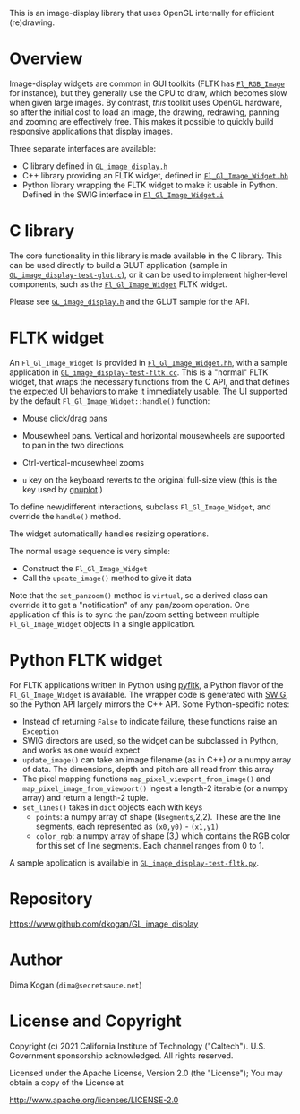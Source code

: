 This is an image-display library that uses OpenGL internally for efficient
(re)drawing. 

* Overview
Image-display widgets are common in GUI toolkits (FLTK has [[https://www.fltk.org/doc-1.3/classFl__RGB__Image.html][=Fl_RGB_Image=]] for
instance), but they generally use the CPU to draw, which becomes slow when given
large images. By contrast, /this/ toolkit uses OpenGL hardware, so after the
initial cost to load an image, the drawing, redrawing, panning and zooming are
effectively free. This makes it possible to quickly build responsive
applications that display images.

Three separate interfaces are available:

- C library defined in [[https://github.com/dkogan/GL_image_display/blob/master/GL_image_display.h][=GL_image_display.h=]]
- C++ library providing an FLTK widget, defined in [[https://github.com/dkogan/GL_image_display/blob/master/Fl_Gl_Image_Widget.hh][=Fl_Gl_Image_Widget.hh=]]
- Python library wrapping the FLTK widget to make it usable in Python. Defined
  in the SWIG interface in [[https://github.com/dkogan/GL_image_display/blob/master/Fl_Gl_Image_Widget.i][=Fl_Gl_Image_Widget.i=]]

* C library
The core functionality in this library is made available in the C library. This
can be used directly to build a GLUT application (sample in
[[https://github.com/dkogan/GL_image_display/blob/master/GL_image_display-test-glut.c][=GL_image_display-test-glut.c=]]), or it can be used to implement higher-level
components, such as the [[https://github.com/dkogan/GL_image_display/blob/master/Fl_Gl_Image_Widget.hh][=Fl_Gl_Image_Widget=]] FLTK widget.

Please see [[https://github.com/dkogan/GL_image_display/blob/master/GL_image_display.h][=GL_image_display.h=]] and the GLUT sample for the API.

* FLTK widget
An =Fl_Gl_Image_Widget= is provided in [[https://github.com/dkogan/GL_image_display/blob/master/Fl_Gl_Image_Widget.hh][=Fl_Gl_Image_Widget.hh=]], with a sample
application in [[https://github.com/dkogan/GL_image_display/blob/master/GL_image_display-test-fltk.cc][=GL_image_display-test-fltk.cc=]]. This is a "normal" FLTK widget,
that wraps the necessary functions from the C API, and that defines the expected
UI behaviors to make it immediately usable. The UI supported by the default
=Fl_Gl_Image_Widget::handle()= function:

- Mouse click/drag pans

- Mousewheel pans. Vertical and horizontal mousewheels are supported to pan in
  the two directions

- Ctrl-vertical-mousewheel zooms

- =u= key on the keyboard reverts to the original full-size view (this is the
  key used by [[http://gnuplot.info][gnuplot]].)

To define new/different interactions, subclass =Fl_Gl_Image_Widget=, and
override the =handle()= method.

The widget automatically handles resizing operations.

The normal usage sequence is very simple:

- Construct the =Fl_Gl_Image_Widget=
- Call the =update_image()= method to give it data

Note that the =set_panzoom()= method is =virtual=, so a derived class can
override it to get a "notification" of any pan/zoom operation. One application
of this is to sync the pan/zoom setting between multiple =Fl_Gl_Image_Widget=
objects in a single application.

* Python FLTK widget
For FLTK applications written in Python using [[https://pyfltk.sourceforge.io/][pyfltk]], a Python flavor of the
=Fl_Gl_Image_Widget= is available. The wrapper code is generated with [[http://www.swig.org][SWIG]], so
the Python API largely mirrors the C++ API. Some Python-specific notes:

- Instead of returning =False= to indicate failure, these functions raise an
  =Exception=
- SWIG directors are used, so the widget can be subclassed in Python, and works
  as one would expect
- =update_image()= can take an image filename (as in C++) /or/ a numpy array of
  data. The dimensions, depth and pitch are all read from this array
- The pixel mapping functions =map_pixel_viewport_from_image()= and
  =map_pixel_image_from_viewport()= ingest a length-2 iterable (or a numpy
  array) and return a length-2 tuple.
- =set_lines()= takes in =dict= objects each with keys
  - =points=: a numpy array of shape (=Nsegments=,2,2). These are the line
    segments, each represented as =(x0,y0)= - =(x1,y1)=
  - =color_rgb=: a numpy array of shape (3,) which contains the RGB color for
    this set of line segments. Each channel ranges from 0 to 1.

A sample application is available in [[https://github.com/dkogan/GL_image_display/blob/master/GL_image_display-test-fltk.py][=GL_image_display-test-fltk.py=]].

* Repository

https://www.github.com/dkogan/GL_image_display

* Author

Dima Kogan (=dima@secretsauce.net=)

* License and Copyright

Copyright (c) 2021 California Institute of Technology ("Caltech"). U.S.
Government sponsorship acknowledged. All rights reserved.

Licensed under the Apache License, Version 2.0 (the "License");
You may obtain a copy of the License at

    http://www.apache.org/licenses/LICENSE-2.0

